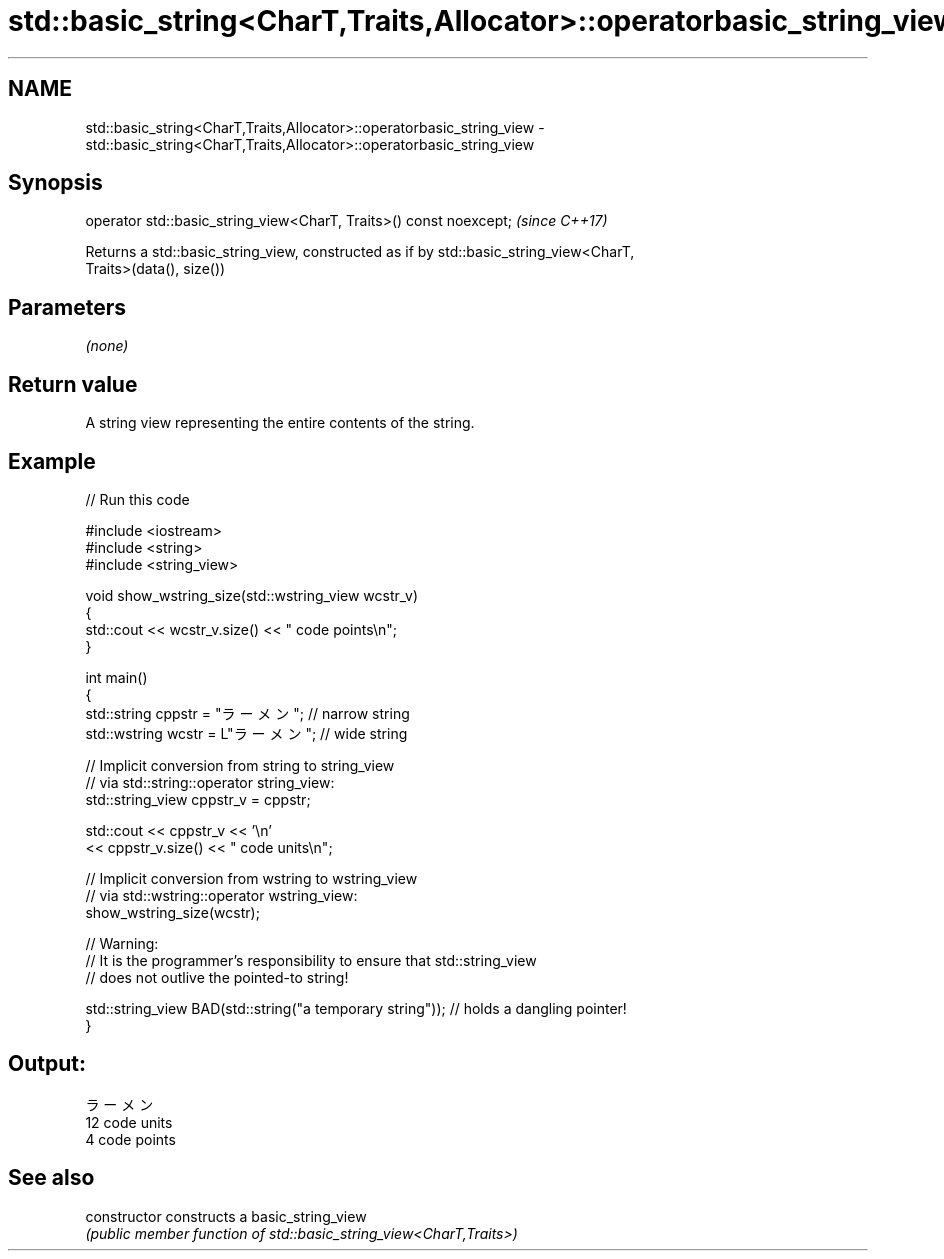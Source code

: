 .TH std::basic_string<CharT,Traits,Allocator>::operatorbasic_string_view 3 "2019.08.27" "http://cppreference.com" "C++ Standard Libary"
.SH NAME
std::basic_string<CharT,Traits,Allocator>::operatorbasic_string_view \- std::basic_string<CharT,Traits,Allocator>::operatorbasic_string_view

.SH Synopsis
   operator std::basic_string_view<CharT, Traits>() const noexcept;  \fI(since C++17)\fP

   Returns a std::basic_string_view, constructed as if by std::basic_string_view<CharT,
   Traits>(data(), size())

.SH Parameters

   \fI(none)\fP

.SH Return value

   A string view representing the entire contents of the string.

.SH Example

   
// Run this code

 #include <iostream>
 #include <string>
 #include <string_view>

 void show_wstring_size(std::wstring_view wcstr_v)
 {
   std::cout << wcstr_v.size() << " code points\\n";
 }

 int main()
 {
   std::string cppstr = "ラーメン";   // narrow string
   std::wstring wcstr = L"ラーメン";  // wide string

   // Implicit conversion from string to string_view
   // via std::string::operator string_view:
   std::string_view cppstr_v = cppstr;

   std::cout << cppstr_v << '\\n'
             << cppstr_v.size() << " code units\\n";

   // Implicit conversion from wstring to wstring_view
   // via std::wstring::operator wstring_view:
   show_wstring_size(wcstr);

   // Warning:
   // It is the programmer's responsibility to ensure that std::string_view
   // does not outlive the pointed-to string!

   std::string_view BAD(std::string("a temporary string")); // holds a dangling pointer!
 }

.SH Output:

 ラーメン
 12 code units
 4 code points

.SH See also

   constructor   constructs a basic_string_view
                 \fI(public member function of std::basic_string_view<CharT,Traits>)\fP
